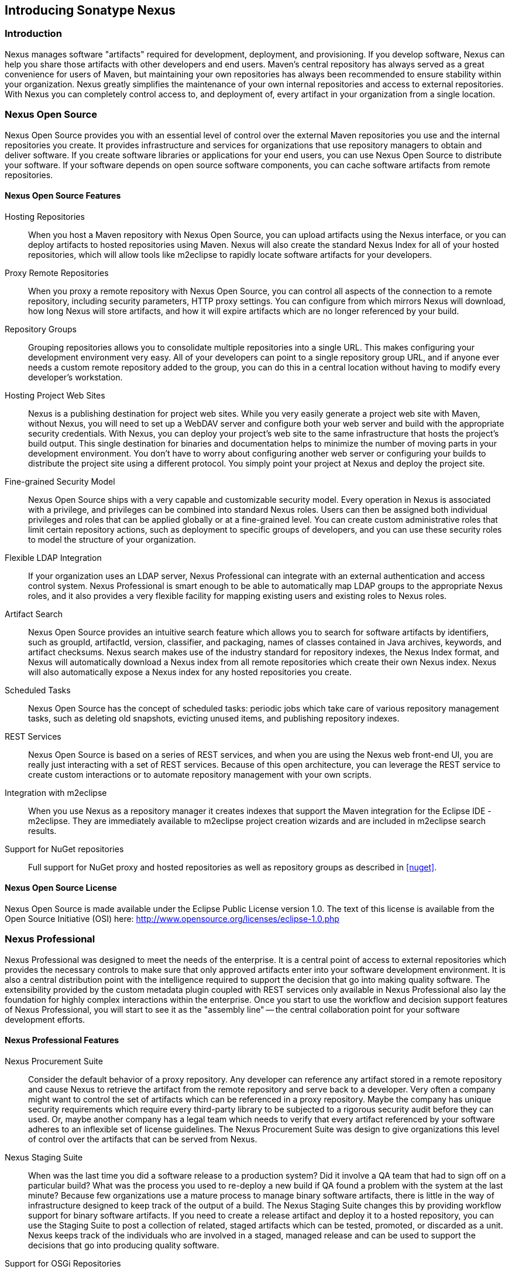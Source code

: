 [[intro]]
== Introducing Sonatype Nexus

[[intro-sect-intro]]
=== Introduction

Nexus manages software "artifacts" required for development,
deployment, and provisioning. If you develop software, Nexus can help
you share those artifacts with other developers and end users. Maven’s
central repository has always served as a great convenience for users
of Maven, but maintaining your own repositories has always been 
recommended to ensure stability within your organization. Nexus
greatly simplifies the maintenance of your own internal repositories
and access to external repositories. With Nexus you can completely
control access to, and deployment of, every artifact in your
organization from a single location.

[[intro-sect-os]]
=== Nexus Open Source

Nexus Open Source provides you with an essential level of control over
the external Maven repositories you use and the internal repositories
you create. It provides infrastructure and services for organizations
that use repository managers to obtain and deliver software. If you
create software libraries or applications for your end users, you can
use Nexus Open Source to distribute your software. If your software
depends on open source software components, you can cache software
artifacts from remote repositories.

==== Nexus Open Source Features

Hosting Repositories:: When you host a Maven repository with Nexus
Open Source, you can upload artifacts using the Nexus interface, or
you can deploy artifacts to hosted repositories using Maven. Nexus
will also create the standard Nexus Index for all of your hosted
repositories, which will allow tools like m2eclipse to rapidly locate
software artifacts for your developers.

Proxy Remote Repositories:: When you proxy a remote repository with
Nexus Open Source, you can control all aspects of the connection to a
remote repository, including security parameters, HTTP proxy
settings. You can configure from which mirrors Nexus will download, 
how long Nexus will store artifacts, and how it will expire artifacts 
which are no longer referenced by your build. 

Repository Groups:: Grouping repositories allows you to consolidate
multiple repositories into a single URL. This makes configuring your
development environment very easy. All of your developers can point to
a single repository group URL, and if anyone ever needs a custom
remote repository added to the group, you can do this in a central
location without having to modify every developer’s workstation.
  
Hosting Project Web Sites:: Nexus is a publishing destination for
project web sites. While you very easily generate a project web site
with Maven, without Nexus, you will need to set up a WebDAV server and
configure both your web server and build with the appropriate security
credentials. With Nexus, you can deploy your project’s web site to the
same infrastructure that hosts the project’s build output. This single
destination for binaries and documentation helps to minimize the
number of moving parts in your development environment. You don’t have
to worry about configuring another web server or configuring your
builds to distribute the project site using a different protocol. You
simply point your project at Nexus and deploy the project site.

Fine-grained Security Model:: Nexus Open Source ships with a very
capable and customizable security model. Every operation in Nexus is
associated with a privilege, and privileges can be combined into
standard Nexus roles. Users can then be assigned both individual
privileges and roles that can be applied globally or at a fine-grained
level. You can create custom administrative roles that limit certain
repository actions, such as deployment to specific groups of developers,
and you can use these security roles to model the structure of your
organization.
  
Flexible LDAP Integration:: If your organization uses an LDAP server,
Nexus Professional can integrate with an external authentication and
access control system. Nexus Professional is smart enough to be able
to automatically map LDAP groups to the appropriate Nexus roles, and
it also provides a very flexible facility for mapping existing users
and existing roles to Nexus roles.
  
Artifact Search:: Nexus Open Source provides an intuitive search
feature which allows you to search for software artifacts by
identifiers, such as groupId, artifactId, version, classifier, and
packaging, names of classes contained in Java archives, keywords, and
artifact checksums. Nexus search makes use of the industry standard
for repository indexes, the Nexus Index format, and Nexus will
automatically download a Nexus index from all remote repositories
which create their own Nexus index. Nexus will also automatically expose a
Nexus index for any hosted repositories you create.

Scheduled Tasks:: Nexus Open Source has the concept of scheduled tasks:
periodic jobs which take care of various repository management tasks,
such as deleting old snapshots, evicting unused items, and publishing
repository indexes.

REST Services:: Nexus Open Source is based on a series of REST
services, and when you are using the Nexus web front-end UI, you are
really just interacting with a set of REST services. Because of this
open architecture, you can leverage the REST service to create custom
interactions or to automate repository management with your own
scripts.
    
Integration with m2eclipse:: When you use Nexus as a repository
manager it creates indexes that support the Maven integration for the
Eclipse IDE - m2eclipse. They are immediately available to m2eclipse
project creation wizards and are included in m2eclipse search results.

Support for NuGet repositories:: Full support for NuGet proxy and hosted 
repositories as well as repository groups as described in <<nuget>>. 


==== Nexus Open Source License

Nexus Open Source is made available under the Eclipse Public License
version 1.0. The text of this license is available from the Open
Source Initiative (OSI) here:
http://www.opensource.org/licenses/eclipse-1.0.php

[[intro-sect-pro]]
=== Nexus Professional

Nexus Professional was designed to meet the needs of the enterprise.
It is a central point of access to external repositories which
provides the necessary controls to make sure that only approved
artifacts enter into your software development environment. It is also
a central distribution point with the intelligence required to support
the decision that go into making quality software. The extensibility
provided by the custom metadata plugin coupled with REST services only
available in Nexus Professional also lay the foundation for highly
complex interactions within the enterprise. Once you start to use the
workflow and decision support features of Nexus Professional, you will
start to see it as the "assembly line" -- the central collaboration
point for your software development efforts.

==== Nexus Professional Features

Nexus Procurement Suite:: Consider the default behavior of a proxy
repository. Any developer can reference any artifact stored in a
remote repository and cause Nexus to retrieve the artifact from the
remote repository and serve back to a developer. Very often a company
might want to control the set of artifacts which can be referenced in
a proxy repository. Maybe the company has unique security requirements
which require every third-party library to be subjected to a rigorous
security audit before they can used. Or, maybe another company has a
legal team which needs to verify that every artifact referenced by
your software adheres to an inflexible set of license guidelines. The
Nexus Procurement Suite was design to give organizations this level of
control over the artifacts that can be served from Nexus.

Nexus Staging Suite:: When was the last time you did a software
release to a production system? Did it involve a QA team that had to
sign off on a particular build? What was the process you used to
re-deploy a new build if QA found a problem with the system at the last
minute? Because few organizations use a mature process to manage
binary software artifacts, there is little in the way of
infrastructure designed to keep track of the output of a build.  The
Nexus Staging Suite changes this by providing workflow support for
binary software artifacts. If you need to create a release artifact
and deploy it to a hosted repository, you can use the Staging Suite to
post a collection of related, staged artifacts which can be tested,
promoted, or discarded as a unit. Nexus keeps track of the individuals
who are involved in a staged, managed release and can be used to
support the decisions that go into producing quality software.
    
Support for OSGi Repositories:: Instead of just supporting Maven
repositories, Nexus Professional supports OSGi Bundle repositories and
P2 repositories for those developers who are targeting OSGi or the
Eclipse platform. Just like you can proxy, host, and group Maven
repositories, Nexus Professional allows you to do the same with OSGi
repositories.
  
Enterprise LDAP Support:: Nexus Professional offers LDAP support
features for enterprise LDAP deployments, including detailed
configuration of cache parameters, support for multiple LDAP servers
and backup mirrors, the ability to test user logins, support for
common user/group mapping templates, and the ability to support more
than one schema across multiple servers.
  
Support for Atlassian Crowd:: If your organization uses Atlassian
Crowd, Nexus Professional can delegate authentication and access
control to a Crowd server and map Crowd groups to the appropriate
Nexus roles.
  
Maven Settings Management:: Nexus Professional along with the Nexus
M2Settings Maven Plugin allows you to manage Maven settings. Once you have
developed a Maven Settings template, developers can then connect to
Nexus Professional using the Nexus M2Settings Maven plugin which will take
responsibility for downloading a Maven settings file from Nexus and
replacing the existing Maven settings on a local workstation.
  
Support for Artifact Bundles:: When software is deployed to the Maven
Central repository, it is deployed as a signed artifact bundle. Nexus
Professional’s Staging Suite allows you to upload artifact bundles to
a staged repository.
  
Artifact Validation and Verification:: The software artifacts you
download from a remote repository are often signed with PGP
signatures. Nexus Professional will make sure that these PGP signatures
are valid and the procurement plugin defines a few other rules that
can be applied to artifacts which are downloaded from remote
repositories. Nexus Professional also defines an API which allows you
to create your own custom verification rules.
  
Custom Repository Metadata:: Nexus Professional provides a facility
for user-defined, custom metadata. If you need to keep track of custom
attributes to support approval workflow or to associate custom
identifiers with software artifacts, you can use Nexus to define and
manipulate custom attributes which can be associated with artifacts in
a Nexus repository.
  
==== Nexus Professional License

Nexus Professional is made available under a commercial license for
businesses. Is is available at no charge for use in qualifying Open Source
projects and is available at a discount for select nonprofits.

[[intro-sect-choosing]]
=== Choosing a Nexus Edition

If you are wondering which edition is appropriate for your
organization, the following sections outline some reasons for choosing
either Nexus Open Source of Nexus Professional with more information
available on the http://www.sonatype.org/nexus/why[Nexus website].

==== Use Nexus Open Source...

...if you are new to repository management:: If you are new to
repository management, you should pick up a copy of Nexus Open Source
and experiment with hosted and proxy repositories. You should get a
sense of how Maven settings are configured to retrieve artifacts from
a single repository group, and you should download a copy of the free
Nexus book - 'Repository Management with Nexus'. Once you've
familiarized yourself with Nexus Open Source, you can easily upgrade to
Nexus Professional by downloading and installing Nexus
Professional. Nexus stores all of your repository data and
configuration in a directory named +sonatype-work+, which is separate
from the Nexus application directory.
  
...if you are looking for more stability and control:: If you depend
directly on public repositories, such as the Central Repository
or the various repositories maintained by organizations like Codehaus
or the Apache Software Foundation, you rely on these servers to be
available to your developers 100% of the time. If a public repository
goes down for maintenance, so does your development process. With a
local proxy of Maven artifacts, you buy yourself a stable, isolated
build. Even if a public repositories becomes unavailable, you will
still be able to build your software against artifacts cached in your
own Nexus installation.
  
...if you need to manage internal software distribution:: If your
organization needs to support collaboration between internal teams,
you can use Nexus to support the distribution of internal
software. With Nexus, sharing components between internal groups is as
easy as adding a dependency from Maven Central. Just publish a JAR to
Nexus, configure the appropriate repositories groups and inform others
in our organization of the Maven coordinates. Using a repository
management doesn't just make it easier to proxy external software
artifacts, it makes it easier to share internal artifacts.
  
...if you need an intelligent local proxy:: Many developers run Nexus
on a local workstation as a way to gain more control over the
repositories used by Nexus. This is also a great way to start
evaluating Nexus. Download and install Nexus on your local workstation
and point your Maven settings at +http://localhost:8081/nexus+. When
you need to add a new repository, all you need to do is change the
configuration of your local Nexus installation.
  
...if you need to integrate with an LDAP server:: If you need to
integrate Nexus with an an LDAP server, download Nexus Open
Source. Nexus provides documented integration with popular LDAP
servers such as OpenLDAP, Microsoft's Active Directory Server, and any
other directory product which implements the LDAP standard.
  
==== Use Nexus Professional...

...if you are looking for Professional Support:: When you purchase
Nexus Professional, you are purchasing one year of support from the
team that created the industry standard in repository management. With
Nexus Professional, you not only get a capable repository manager, you
get the peace of mind that help is just a phone call away. Sonatype
also offers an array of implementation and migration services for
organizations looking for an extra level of assistance. 
  
...if you need a repository manager that can support release and quality assurance decisions::
Nexus Professional's Staging Suite can track the status of a software
release and make sure that different decision makers are notified and
supported during a software release. If you are looking for a
repository manager that can automate and support software releases,
download Nexus Professional and start learning about staged
repositories and staging rulesets. When you start using Nexus
Professional, your operations, quality assurance, and development
teams can use the repository manager as a central point of
collaboration.
  
...if you need more control over external artifacts:: If you need more
control over which external artifacts can be referenced and used in
internal projects, you will need to use the Nexus Procurement Suite
which is a part of Nexus Professional.  While repositories like Maven
Central are a great convenience, allowing your developers carte
blanche access to any external library is often unacceptable in
today's legal and regulatory environment. Nexus Professional's
Procurement Suite allows you to enforce standards for external
libraries. If you want to ensure that every dependency is evaluated
for security or license compliance, download Nexus Professional.
  
...if you develop software for an Open Source project:: Are you
developing an open source project? If so, most open source projects
qualify for a free Nexus Professional license.  Open source projects
can qualify for a free license or they can take advantage of free
Nexus Professional hosting on
http://oss.sonatype.org[http://oss.sonatype.org]. Sonatype is very
committed to supporting the development of quality open source
software, and this is our way of giving back to the community.
  
...if you are developing and deploying to OSGi platforms:: If you are
developing OSGi components using OBR repositories, or if you are
developing OSGi components using the P2 repository format, you will
need to use the OSGi support available in the Nexus Professional
distribution. Nexus Professional supports a wider array of repository
formats than Nexus Open Source. As the industry moves toward OSGi as a
standard, you should be using a product that supports these emerging
standards as well as the existing repository formats used by millions
of developers.
  
...if you need to integrate with enterprise-level security (LDAP and Crowd)::
If you need to integrate Nexus with an Atlassian Crowd server or an
enterprise LDAP deployment involving multiple servers or multiple LDAP
schemas, download Nexus Professional. While Nexus Open Source provides
extension points for writing custom security realms, Nexus
Professional provides solid LDAP and Crowd support for the large,
mission-critical deployments. If you need to support LDAP fail-over
and federation, use Nexus Professional.
  
[[intro-sect-history]]
=== History of Nexus

Tamas Cservenak started working on Proximity in December 2005, as he
was trying to find a way to isolate his own systems from an incredibly
slow ADSL connection provided by a Hungarian ISP. Proximity started as
a simple web application to proxy artifacts for a small organization
with connectivity issues. Creating a local on-demand cache for Maven
artifacts from the Central Repository gave an organization access to
the artifacts on the Central Repository, but it also made sure that
these artifacts weren't downloaded over and over again via a very slow
ADSL connection used by a number of developers.

In 2007,  Sonatype asked Tamas to help create a similar product named
Nexus. Nexus is currently considered the logical next step to
Proximity. Nexus currently has an active development team, and
portions of the indexing code from Nexus are also being used in
m2eclipse.


////
/* Local Variables: */
/* ispell-personal-dictionary: "ispell.dict" */
/* End:             */
////



